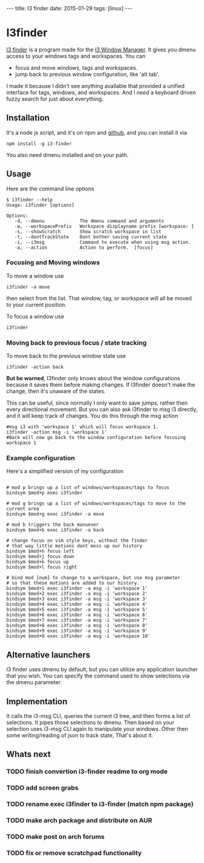 #+BEGIN_HTML
---
title: I3 finder
date: 2015-01-29
tags: [linux]
---
#+END_HTML
#+FILETAGS: :blog:project:

* I3finder

[[https://github.com/mikedmcfarland/node-i3finder][I3 finder]] is a
program made for the [[https://i3wm.org/][I3 Window Manager]]. It gives
you dmenu access to your windows tags and workspaces. You can

- focus and move windows, tags and workspaces.
- jump back to previous window configuration, like 'alt tab'.

I made it because I didn't see anything available that provided a
unified interface for tags, windows, and workspaces. And I /need/ a
keyboard driven fuzzy search for just about everything.

** Installation

It's a node js script, and it's on npm and
[[https://github.com/mikedmcfarland/node-i3finder][github]], and you can
install it via

#+BEGIN_EXAMPLE
    npm install -g i3-finder
#+END_EXAMPLE

You also need dmenu installed and on your path.

** Usage

Here are the command line options

#+BEGIN_EXAMPLE
    $ i3finder --help
    Usage: i3finder [options]

    Options:
       -d, --dmenu             The dmenu command and arguments
       -w, --workspacePrefix   Workspace displayname prefix [workspace: ]
       -s, --showScratch       Show scratch workspace in list
       -t, --dontTrackState    Dont bother saving current state
       -i, --i3msg             Command to execute when using msg action.
       -a, --action            Action to perform.  [focus]
#+END_EXAMPLE

*** Focusing and Moving windows

To move a window use

#+BEGIN_EXAMPLE
    i3finder -a move
#+END_EXAMPLE

then select from the list. That window, tag, or workspace will all be
moved to your current position.

To focus a window use

#+BEGIN_EXAMPLE
    i3finder
#+END_EXAMPLE

*** Moving back to previous focus / state tracking

To move back to the previous window state use

#+BEGIN_EXAMPLE
    i3finder -action back
#+END_EXAMPLE

*But be warned*, I3finder only knows about the window configurations
because it saves them before making changes. If I3finder doesn't make
the change, then it's unaware of the states.

This can be useful, since normally I only want to save jumps, rather
then every directional movement. But you can also ask i3finder to msg i3
directly, and it will keep track of changes. You do this through the msg
action

#+BEGIN_EXAMPLE
    #msg i3 with 'workspace 1' which will focus workspace 1.
    i3finder -action msg -i 'workspace 1'
    #Back will now go back to the window configuration before focusing workspace 1
#+END_EXAMPLE

*** Example configuration

Here's a simplified version of my configuration

#+BEGIN_EXAMPLE

    # mod p brings up a list of windows/workspaces/tags to focus
    bindsym $mod+p exec i3finder

    # mod g brings up a list of windows/workspaces/tags to move to the current area
    bindsym $mod+g exec i3finder -a move

    # mod b triggers the back manuever
    bindsym $mod+b exec i3finder -a back

    # change focus on vim style keys, without the finder
    # that way little motions dont mess up our history
    bindsym $mod+h focus left
    bindsym $mod+j focus down
    bindsym $mod+k focus up
    bindsym $mod+l focus right

    # bind mod [num] to change to a workspace, but use msg parameter
    # so that these motions are added to our history.
    bindsym $mod+1 exec i3finder -a msg -i 'workspace 1'
    bindsym $mod+2 exec i3finder -a msg -i 'workspace 2'
    bindsym $mod+3 exec i3finder -a msg -i 'workspace 3'
    bindsym $mod+4 exec i3finder -a msg -i 'workspace 4'
    bindsym $mod+5 exec i3finder -a msg -i 'workspace 5'
    bindsym $mod+6 exec i3finder -a msg -i 'workspace 6'
    bindsym $mod+7 exec i3finder -a msg -i 'workspace 7'
    bindsym $mod+8 exec i3finder -a msg -i 'workspace 8'
    bindsym $mod+9 exec i3finder -a msg -i 'workspace 9'
    bindsym $mod+0 exec i3finder -a msg -i 'workspace 10'
#+END_EXAMPLE

** Alternative launchers

I3 finder uses dmenu by default, but you can utilize any application
launcher that you wish. You can specify the command used to show
selections via the dmenu parameter.

** Implementation

It calls the i3-msg CLI, queries the current i3 tree, and then forms a
list of selections. It pipes those selections to dmenu. Then based on
your selection uses i3-msg CLI again to manipulate your windows. Other
then some writing/reading of json to track state, That's about it.

** Whats next
*** TODO finish convertion i3-finder readme to org mode
*** TODO add screen grabs
*** TODO rename exec i3finder to i3-finder (match npm package)
*** TODO make arch package and distribute on AUR
*** TODO make post on arch forums
*** TODO fix or remove scratchpad functionality
